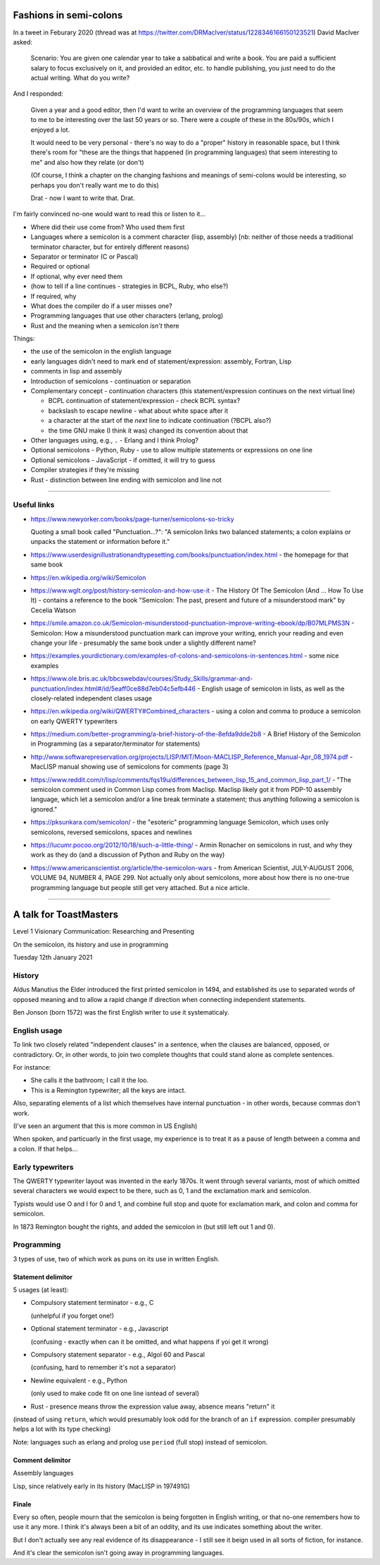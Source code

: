 =======================
Fashions in semi-colons
=======================

In a tweet in Feburary 2020 (thread was at
https://twitter.com/DRMacIver/status/1228346166150123521)
David MacIver asked:

  Scenario: You are given one calendar year to take a sabbatical and write a
  book. You are paid a sufficient salary to focus exclusively on it, and
  provided an editor, etc. to handle publishing, you just need to do the
  actual writing. What do you write?

And I responded:

  Given a year and a good editor, then I'd want to write an overview of the
  programming languages that seem to me to be interesting over the last 50
  years or so. There were a couple of these in the 80s/90s, which I enjoyed a
  lot.

  It would need to be very personal - there's no way to do a "proper" history
  in reasonable space, but I think there's room for "these are the things that
  happened (in programming languages) that seem interesting to me" and also
  how they relate (or don't)

  (Of course, I think a chapter on the changing fashions and meanings of
  semi-colons would be interesting, so perhaps you don't really want me to do
  this)

  Drat - now I want to write that. Drat.

I'm fairly convinced no-one would want to read this or listen to it...

* Where did their use come from? Who used them first
* Languages where a semicolon is a comment character (lisp, assembly) [nb:
  neither of those needs a traditional terminator character, but for entirely
  different reasons)
* Separator or terminator (C or Pascal)
* Required or optional
* If optional, why ever need them
* (how to tell if a line continues - strategies in BCPL, Ruby, who else?)
* If required, why
* What does the compiler do if a user misses one?
* Programming languages that use other characters (erlang, prolog)
* Rust and the meaning when a semicolon *isn't* there



Things:

- the use of the semicolon in the english language
- early languages didn't need to mark end of statement/expression: assembly,
  Fortran, Lisp
- comments in lisp and assembly
- Introduction of semicolons - continuation or separation
- Complementary concept - continuation characters (this statement/expression
  continues on the next virtual line)
  
  - BCPL continuation of statement/expression - check BCPL syntax?
  - backslash to escape newline - what about white space after it
  - a character at the start of the *next* line to indicate continuation
    (?BCPL also?)
  - the time GNU make (I think it was) changed its convention about that

- Other languages using, e.g., ``.`` - Erlang and I think Prolog?
- Optional semicolons - Python, Ruby - use to allow multiple statements or
  expressions on one line
- Optional semicolons - JavaScript - if omitted, it will try to guess
- Compiler strategies if they're missing
- Rust - distinction between line ending with semicolon and line not

----------------------------

Useful links
============

* https://www.newyorker.com/books/page-turner/semicolons-so-tricky

  Quoting a small book called "Punctuation...?": "A semicolon links two
  balanced statements; a colon explains or unpacks the statement or
  information before it."

* https://www.userdesignillustrationandtypesetting.com/books/punctuation/index.html
  - the homepage for that same book

* https://en.wikipedia.org/wiki/Semicolon

* https://www.wglt.org/post/history-semicolon-and-how-use-it - The History Of
  The Semicolon (And ... How To Use It) - contains a reference to the book
  "Semicolon: The past, present and future of a misunderstood mark" by Cecelia
  Watson

* https://smile.amazon.co.uk/Semicolon-misunderstood-punctuation-improve-writing-ebook/dp/B07MLPMS3N
  - Semicolon: How a misunderstood punctuation mark can improve your writing,
  enrich your reading and even change your life - presumably the same book
  under a slightly different name?

* https://examples.yourdictionary.com/examples-of-colons-and-semicolons-in-sentences.html
  - some nice examples

* https://www.ole.bris.ac.uk/bbcswebdav/courses/Study_Skills/grammar-and-punctuation/index.html#/id/5eaff0ce88d7eb04c5efb446
  - English usage of semicolon in lists, as well as the closely-related
  independent clases usage

* https://en.wikipedia.org/wiki/QWERTY#Combined_characters - using a colon and
  comma to produce a semicolon on early QWERTY typewriters

* https://medium.com/better-programming/a-brief-history-of-the-8efda9dde2b8 -
  A Brief History of the Semicolon in Programming (as a separator/terminator
  for statements)

* http://www.softwarepreservation.org/projects/LISP/MIT/Moon-MACLISP_Reference_Manual-Apr_08_1974.pdf
  - MacLISP manual showing use of semicolons for comments (page 3)

* https://www.reddit.com/r/lisp/comments/fqs19u/differences_between_lisp_15_and_common_lisp_part_1/
  - "The semicolon comment used in Common Lisp comes from Maclisp. Maclisp
  likely got it from PDP-10 assembly language, which let a semicolon and/or
  a line break terminate a statement; thus anything following a semicolon is
  ignored."

* https://pksunkara.com/semicolon/ - the "esoteric" programming language
  Semicolon, which uses only semicolons, reversed semicolons, spaces and
  newlines

* https://lucumr.pocoo.org/2012/10/18/such-a-little-thing/ - Armin Ronacher on
  semicolons in rust, and why they work as they do (and a discussion of Python
  and Ruby on the way)

* https://www.americanscientist.org/article/the-semicolon-wars - from American
  Scientist, JULY-AUGUST 2006, VOLUME 94, NUMBER 4, PAGE 299. Not actually
  only about semicolons, more about how there is no one-true programming
  language but people still get very attached. But a nice article.

----------------------------

=======================
A talk for ToastMasters
=======================

Level 1 Visionary Communication: Researching and Presenting

On the semicolon, its history and use in programming

Tuesday 12th January 2021

History
=======

Aldus Manutius the Elder introduced the first printed semicolon in 1494, and
established its use to separated words of opposed meaning and to allow a rapid
change if direction when connecting independent statements.

Ben Jonson (born 1572) was the first English writer to use it systematicaly.

English usage
=============

To link two closely related "independent clauses" in a sentence, when the
clauses are balanced, opposed, or contradictory. Or, in other words, to join
two complete thoughts that could stand alone as complete sentences.

For instance:

* She calls it the bathroom; I call it the loo.
* This is a Remington typewriter; all the keys are intact.

Also, separating elements of a list which themselves have
internal punctuation - in other words, because commas don't work.

(I've seen an argument that this is more common in US English)

When spoken, and particuarly in the first usage, my experience is to treat it
as a pause of length between a comma and a colon. If that helps...

Early typewriters
=================

The QWERTY typewriter layout was invented in the early 1870s. It went through
several variants, most of which omitted several characters we would expect to
be there, such as 0, 1 and the exclamation mark and semicolon.

Typists would use O and I for 0 and 1, and combine full stop and quote for
exclamation mark, and colon and comma for semicolon.

In 1873 Remington bought the rights, and added the semicolon in (but still
left out 1 and 0).

Programming
===========

3 types of use, two of which work as puns on its use in written English.

Statement delimitor
-------------------

5 usages (at least):

* Compulsory statement terminator - e.g., C

  (unhelpful if you forget one!)

* Optional statement terminator - e.g., Javascript

  (confusing - exactly when can it be omitted, and what happens if yoi get it wrong)

* Compulsory statement separator - e.g., Algol 60 and Pascal

  (confusing, hard to remember it's not a separator)

* Newline equivalent - e.g., Python

  (only used to make code fit on one line isntead of several)

* Rust - presence means throw the expression value away, absence means
  "return" it

(instead of using ``return``, which would presumably look odd for the branch
of an ``if`` expression. compiler presumably helps a lot with its type checking)

Note: languages such as erlang and prolog use ``period`` (full stop) instead
of semicolon.

Comment delimitor
-----------------

Assembly languages

Lisp, since relatively early in its history (MacLISP in 197491G)

Finale
------

Every so often, people mourn that the semicolon is being forgotten in English
writing, or that no-one remembers how to use it any more. I think it's always
been a bit of an oddity, and its use indicates something about the writer.

But I don't actually see any real evidence of its disappearance - I still see
it beign used in all sorts of fiction, for instance.

And it's clear the semicolon isn't going away in programming languages.
